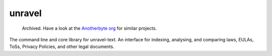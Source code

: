 unravel
=======

  Archived. Have a look at the `Anotherbyte org <https://github.com/anotherbyte-net>`_ for similar projects.

The command line and core library for unravel-text.
An interface for indexing, analysing, and comparing laws, EULAs, ToSs, Privacy Policies, and other legal documents.
